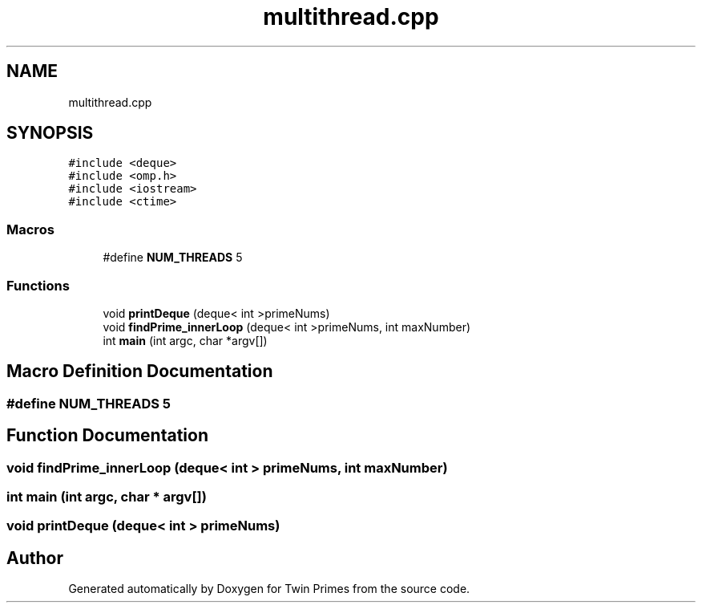 .TH "multithread.cpp" 3 "Sat Feb 27 2021" "Twin Primes" \" -*- nroff -*-
.ad l
.nh
.SH NAME
multithread.cpp
.SH SYNOPSIS
.br
.PP
\fC#include <deque>\fP
.br
\fC#include <omp\&.h>\fP
.br
\fC#include <iostream>\fP
.br
\fC#include <ctime>\fP
.br

.SS "Macros"

.in +1c
.ti -1c
.RI "#define \fBNUM_THREADS\fP   5"
.br
.in -1c
.SS "Functions"

.in +1c
.ti -1c
.RI "void \fBprintDeque\fP (deque< int >primeNums)"
.br
.ti -1c
.RI "void \fBfindPrime_innerLoop\fP (deque< int >primeNums, int maxNumber)"
.br
.ti -1c
.RI "int \fBmain\fP (int argc, char *argv[])"
.br
.in -1c
.SH "Macro Definition Documentation"
.PP 
.SS "#define NUM_THREADS   5"

.SH "Function Documentation"
.PP 
.SS "void findPrime_innerLoop (deque< int > primeNums, int maxNumber)"

.SS "int main (int argc, char * argv[])"

.SS "void printDeque (deque< int > primeNums)"

.SH "Author"
.PP 
Generated automatically by Doxygen for Twin Primes from the source code\&.
